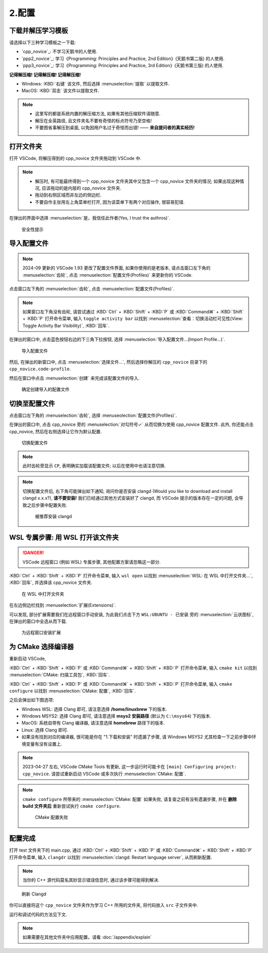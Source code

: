 ************************************************************************************************************************
2.配置
************************************************************************************************************************

========================================================================================================================
下载并解压学习模板
========================================================================================================================

请选择以下三种学习模板之一下载:

- `cpp_novice`_: 不学习天鹅书的人使用.
- `ppp2_novice`_: 学习《Programming: Principles and Practice, 2nd Edition》(天鹅书第二版) 的人使用.
- `ppp3_novice`_: 学习《Programming: Principles and Practice, 3rd Edition》(天鹅书第三版) 的人使用.

**记得解压缩! 记得解压缩! 记得解压缩!**

- Windows: :KBD:`右键` 该文件, 然后选择 :menuselection:`提取` 以提取文件.
- MacOS: :KBD:`双击` 该文件以提取文件.

.. note::

  - 这里写的都是系统内置的解压缩方法, 如果有其他压缩软件请随意.
  - 解压在全英路径, 且文件夹名不要有奇怪的标点符号乃至空格!
  - 不要图省事解压到桌面, 以免因用户名过于奇怪而出错! —— **来自提问者的真实经历!**

========================================================================================================================
打开文件夹
========================================================================================================================

打开 VSCode, 将解压得到的 cpp_novice 文件夹拖动到 VSCode 中.

.. note::

  - 解压时, 有可能最终得到一个 cpp_novice 文件夹其中又包含一个 cpp_novice 文件夹的情况; 如果出现这种情况, 应该拖动的是内层的 cpp_novice 文件夹.
  - 拖动到右侧区域而非左边的侧边栏.
  - 不要自作主张用左上角菜单栏打开, 因为该菜单下有两个对应操作, 很容易犯错.

在弹出的界面中选择 :menuselection:`是，我信任此作者(Yes, I trust the authros)`.

.. figure:: VSCode_安全性.png

  安全性提示

========================================================================================================================
导入配置文件
========================================================================================================================

.. note::

  2024-09 更新的 VSCode 1.93 更改了配置文件界面, 如果你使用的是老版本, 请点击窗口左下角的 :menuselection:`齿轮`, 点击 :menuselection:`配置文件(Profiles)` 来更新你的 VSCode.

点击窗口左下角的 :menuselection:`齿轮`, 点击 :menuselection:`配置文件(Profiles)`.

.. note::

  如果窗口左下角没有齿轮, 请尝试通过 :KBD:`Ctrl` + :KBD:`Shift` + :KBD:`P` 或 :KBD:`Command⌘` + :KBD:`Shift` + :KBD:`P` 打开命令菜单, 输入 ``toggle activity bar`` 以找到 :menuselection:`查看：切换活动栏可见性(View: Toggle Activity Bar Visibility)`, :KBD:`回车`.

在弹出的窗口中, 点击蓝色按钮右边的下三角下拉按钮, 选择 :menuselection:`导入配置文件...(Import Profile...)`.

.. figure:: VSCode_导入配置文件.png

  导入配置文件

然后, 在弹出的新窗口中, 点击 :menuselection:`选择文件...`, 然后选择你解压的 ``cpp_novice`` 目录下的 ``cpp_novice.code-profile``.

然后在窗口中点击 :menuselection:`创建` 来完成该配置文件的导入.

.. figure:: VSCode_确定创建导入的配置文件.png

  确定创建导入的配置文件

========================================================================================================================
切换至配置文件
========================================================================================================================

点击窗口左下角的 :menuselection:`齿轮`, 选择 :menuseolection:`配置文件(Profiles)`.

在弹出的窗口中, 点击 cpp_novice 旁的 :menuselection:`对勾符号✓` 从而切换为使用 cpp_novice 配置文件. 此外, 你还能点击 cpp_novice, 然后在右侧选择让它作为默认配置.

.. figure:: VSCode_切换配置文件.png

  切换配置文件

.. note::

  此时齿轮旁显示 ``CP``, 表明确实加载该配置文件; 以后在使用中也请注意切换.

.. note::

  切换配置文件后, 右下角可能弹出如下通知, 询问你是否安装 clangd (Would you like to download and install clangd x.x.x?), **请不要安装!** 我们已经通过其他方式安装好了 clangd, 而 VSCode 提示的版本存在一定的问题, 会导致之后步骤中配置失败.

  .. figure:: VSCode_被推荐安装clangd.png

    被推荐安装 clangd

========================================================================================================================
WSL 专属步骤: 用 WSL 打开该文件夹
========================================================================================================================

.. danger::

  VSCode 远程窗口 (例如 WSL) 专属步骤, 其他配置方案请忽略这一部分.

:KBD:`Ctrl` + :KBD:`Shift` + :KBD:`P` 打开命令菜单, 输入 ``wsl open`` 以找到 :menuselection:`WSL: 在 WSL 中打开文件夹...`, :KBD:`回车`, 并选择该 cpp_novice 文件夹.

.. figure:: WSL_打开文件夹.png

  在 WSL 中打开文件夹

在左边侧边栏找到 :menuselection:`扩展(Extensions)`.

可以发现, 部分扩展需要我们在远程窗口手动安装, 为此我们点击下方 ``WSL:UBUNTU - 已安装`` 旁的 :menuselection:`云状图标`, 在弹出的窗口中全选从而下载.

.. figure:: 为远程窗口安装扩展.png

  为远程窗口安装扩展

========================================================================================================================
为 CMake 选择编译器
========================================================================================================================

重新启动 VSCode,

:KBD:`Ctrl` + :KBD:`Shift` + :KBD:`P` 或 :KBD:`Command⌘` + :KBD:`Shift` + :KBD:`P` 打开命令菜单, 输入 ``cmake kit`` 以找到 :menuselection:`CMake: 扫描工具包`, :KBD:`回车`.

:KBD:`Ctrl` + :KBD:`Shift` + :KBD:`P` 或 :KBD:`Command⌘` + :KBD:`Shift` + :KBD:`P` 打开命令菜单, 输入 ``cmake configure`` 以找到 :menuselection:`CMake: 配置`, :KBD:`回车`.

之后会弹出如下图选项:

- Windows WSL: 选择 Clang 即可, 请注意选择 **/home/linuxbrew** 下的版本.
- Windows MSYS2: 选择 Clang 即可, 请注意选择 **msys2 安装路径** (默认为 ``C:\msys64``) 下的版本.
- MacOS: 系统自带有 Clang 编译器, 请注意选择 **homebrew** 路径下的版本.
- Linux: 选择 Clang 即可.
- 如果没有找到对应的编译器, 很可能是你在 "1.下载和安装" 时遗漏了步骤, 请 Windows MSYS2 尤其检查一下之前步骤中环境变量有没有设置上.

.. tabs::

  .. tab:: Windows WSL 选择编译器

    .. figure:: WSL_选择编译器.png

  .. tab:: MacOS 选择编译器

    .. figure:: MacOS_选择编译器.png

.. note::

  2023-04-27 左右, VSCode CMake Tools 有更新, 这一步运行时可能卡在 ``[main] Configuring project: cpp_novice``. 请尝试重新启动 VSCode 或多次执行 :menuselection:`CMake: 配置`.

.. note::

  ``cmake configure`` 所带来的 :menuselection:`CMake: 配置` 如果失败, 请复查之前有没有遗漏步骤, 并在 **删除 build 文件夹后** 重新尝试执行 ``cmake configure``.

  .. figure:: CMake配置失败.png

    CMake 配置失败

========================================================================================================================
配置完成
========================================================================================================================

打开 test 文件夹下的 main.cpp, 通过 :KBD:`Ctrl` + :KBD:`Shift` + :KBD:`P` 或 :KBD:`Command⌘` + :KBD:`Shift` + :KBD:`P` 打开命令菜单, 输入 ``clangdr`` 以找到 :menuselection:`clangd: Restart language server`, 从而刷新配置.

.. note::

  当你的 C++ 源代码莫名其妙显示错误信息时, 通过该步骤可能得到解决.

.. figure:: VSCode_刷新_clangd.png

  刷新 Clangd

你可以直接将这个 ``cpp_novice`` 文件夹作为学习 C++ 所用的文件夹, 将代码放入 ``src`` 子文件夹中.

运行和调试代码的方法见下文.

.. note::

  如果需要在其他文件夹中应用配置，请看 :doc:`/appendix/explain`
